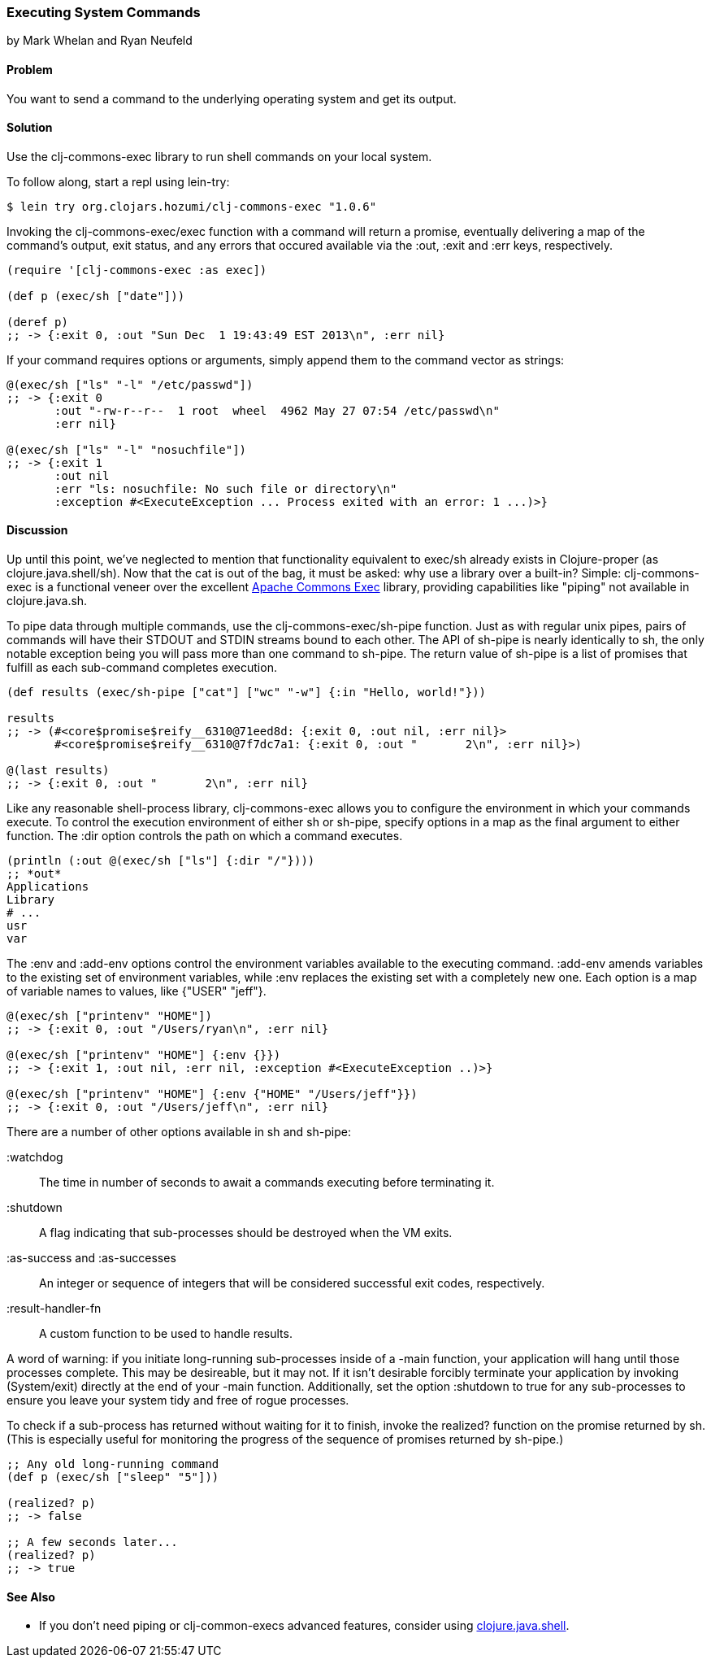 === Executing System Commands
[role="byline"]
by Mark Whelan and Ryan Neufeld

==== Problem

You want to send a command to the underlying operating system and get
its output.

==== Solution

Use the +clj-commons-exec+ library to run shell commands on your local
system.

To follow along, start a repl using +lein-try+:

[source,console]
----
$ lein try org.clojars.hozumi/clj-commons-exec "1.0.6"
----

Invoking the +clj-commons-exec/exec+ function with a command will
return a promise, eventually delivering a map of the command's output,
exit status, and any errors that occured available via the :out, :exit
and :err keys, respectively.

[source,clojure]
----
(require '[clj-commons-exec :as exec])

(def p (exec/sh ["date"]))

(deref p)
;; -> {:exit 0, :out "Sun Dec  1 19:43:49 EST 2013\n", :err nil}
----

If your command requires options or arguments, simply append them to
the command vector as strings:

[source,clojure]
----
@(exec/sh ["ls" "-l" "/etc/passwd"])
;; -> {:exit 0
       :out "-rw-r--r--  1 root  wheel  4962 May 27 07:54 /etc/passwd\n"
       :err nil}

@(exec/sh ["ls" "-l" "nosuchfile"])
;; -> {:exit 1
       :out nil
       :err "ls: nosuchfile: No such file or directory\n"
       :exception #<ExecuteException ... Process exited with an error: 1 ...)>}
----

==== Discussion

Up until this point, we've neglected to mention that functionality
equivalent to +exec/sh+ already exists in Clojure-proper (as
+clojure.java.shell/sh+). Now that the cat is out of the bag, it must
be asked: why use a library over a built-in? Simple: +clj-commons-exec+
is a functional veneer over the excellent
http://commons.apache.org/proper/commons-exec/[Apache Commons Exec]
library, providing capabilities like "piping" not available in
+clojure.java.sh+.

To pipe data through multiple commands, use the
+clj-commons-exec/sh-pipe+ function. Just as with regular unix pipes,
pairs of commands will have their STDOUT and STDIN streams bound to
each other. The API of +sh-pipe+ is nearly identically to +sh+, the
only notable exception being you will pass more than one command to
+sh-pipe+. The return value of +sh-pipe+ is a list of promises that
fulfill as each sub-command completes execution.

[source,clojure]
----
(def results (exec/sh-pipe ["cat"] ["wc" "-w"] {:in "Hello, world!"}))

results
;; -> (#<core$promise$reify__6310@71eed8d: {:exit 0, :out nil, :err nil}>
       #<core$promise$reify__6310@7f7dc7a1: {:exit 0, :out "       2\n", :err nil}>)

@(last results)
;; -> {:exit 0, :out "       2\n", :err nil}
----

Like any reasonable shell-process library, +clj-commons-exec+ allows you
to configure the environment in which your commands execute. To
control the execution environment of either +sh+ or +sh-pipe+, specify
options in a map as the final argument to either function. The +:dir+
option controls the path on which a command executes.

[source,clojure]
----
(println (:out @(exec/sh ["ls"] {:dir "/"})))
;; *out*
Applications
Library
# ...
usr
var
----

The +:env+ and +:add-env+ options control the environment variables
available to the executing command. +:add-env+ amends variables to the
existing set of environment variables, while +:env+ replaces the
existing set with a completely new one. Each option is a map of
variable names to values, like +{"USER" "jeff"}+.

[source,clojure]
----
@(exec/sh ["printenv" "HOME"])
;; -> {:exit 0, :out "/Users/ryan\n", :err nil}

@(exec/sh ["printenv" "HOME"] {:env {}})
;; -> {:exit 1, :out nil, :err nil, :exception #<ExecuteException ..)>}

@(exec/sh ["printenv" "HOME"] {:env {"HOME" "/Users/jeff"}})
;; -> {:exit 0, :out "/Users/jeff\n", :err nil}
----

There are a number of other options available in +sh+ and +sh-pipe+:

+:watchdog+::
  The time in number of seconds to await a commands executing before terminating it.
+:shutdown+::
  A flag indicating that sub-processes should be destroyed when the VM exits.
+:as-success+ and +:as-successes+::
  An integer or sequence of integers that will be considered successful exit codes, respectively.
+:result-handler-fn+::
  A custom function to be used to handle results.

A word of warning: if you initiate long-running sub-processes inside
of a +-main+ function, your application will hang until those
processes complete. This may be desireable, but it may not. If it
isn't desirable forcibly terminate your application by invoking
+(System/exit)+ directly at the end of your +-main+ function.
Additionally, set the option +:shutdown+ to +true+ for any
sub-processes to ensure you leave your system tidy and free of rogue
processes.

To check if a sub-process has returned without waiting for it to
finish, invoke the +realized?+ function on the promise returned by
+sh+. (This is especially useful for monitoring the progress of the
sequence of promises returned by +sh-pipe+.)

[source,clojure]
----
;; Any old long-running command
(def p (exec/sh ["sleep" "5"]))

(realized? p)
;; -> false

;; A few seconds later...
(realized? p)
;; -> true
----

==== See Also

* If you don't need piping or clj-common-execs advanced features,
  consider using
  http://richhickey.github.io/clojure/clojure.java.shell-api.html[clojure.java.shell].
